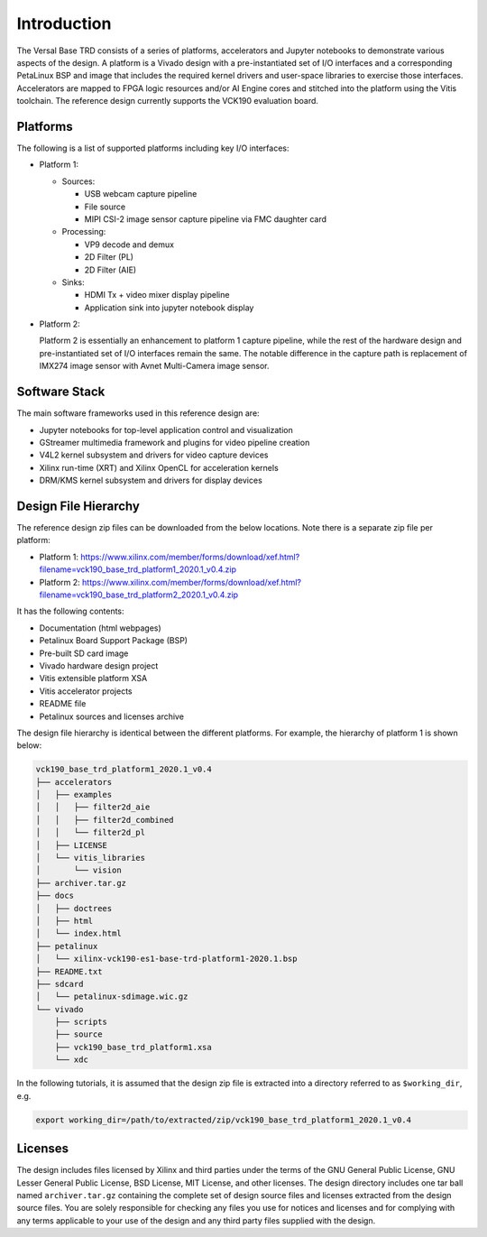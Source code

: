 Introduction
============

The Versal Base TRD consists of a series of platforms, accelerators and Jupyter
notebooks to demonstrate various aspects of the design. A platform is a Vivado
design with a pre-instantiated set of I/O interfaces and a corresponding
PetaLinux BSP and image that includes the required kernel drivers and user-space
libraries to exercise those interfaces. Accelerators are mapped to FPGA logic
resources and/or AI Engine cores and stitched into the platform using the Vitis
toolchain. The reference design currently supports the VCK190 evaluation board.

Platforms
---------

The following is a list of supported platforms including key I/O interfaces:

* Platform 1:

  * Sources:

    * USB webcam capture pipeline

    * File source

    * MIPI CSI-2 image sensor capture pipeline via FMC daughter card

  * Processing:

    * VP9 decode and demux

    * 2D Filter (PL)

    * 2D Filter (AIE)

  * Sinks:

    * HDMI Tx + video mixer display pipeline

    * Application sink into jupyter notebook display


* Platform 2:

  Platform 2 is essentially an enhancement to platform 1 capture pipeline,
  while the rest of the hardware design and pre-instantiated set of I/O
  interfaces remain the same. The notable difference in the capture path is
  replacement of IMX274 image sensor with Avnet Multi-Camera image sensor.

.. image:: images/system-bd.jpg
    :width: 1200px
    :alt: System Design Block Diagram

Software Stack
--------------

The main software frameworks used in this reference design are:

* Jupyter notebooks for top-level application control and visualization

* GStreamer multimedia framework and plugins for video pipeline creation

* V4L2 kernel subsystem and drivers for video capture devices

* Xilinx run-time (XRT) and Xilinx OpenCL for acceleration kernels

* DRM/KMS kernel subsystem and drivers for display devices

.. image:: images/sw-stack.jpg
    :width: 700px
    :alt: Software Stack Overview

Design File Hierarchy
---------------------

The reference design zip files can be downloaded from the below locations. Note
there is a separate zip file per platform:

* Platform 1: https://www.xilinx.com/member/forms/download/xef.html?filename=vck190_base_trd_platform1_2020.1_v0.4.zip

* Platform 2: https://www.xilinx.com/member/forms/download/xef.html?filename=vck190_base_trd_platform2_2020.1_v0.4.zip

It has the following contents:

* Documentation (html webpages)

* Petalinux Board Support Package (BSP)

* Pre-built SD card image

* Vivado hardware design project

* Vitis extensible platform XSA

* Vitis accelerator projects

* README file

* Petalinux sources and licenses archive

The design file hierarchy is identical between the different platforms. For
example, the hierarchy of platform 1 is shown below:

.. code-block::

   vck190_base_trd_platform1_2020.1_v0.4
   ├── accelerators
   │   ├── examples
   │   │   ├── filter2d_aie
   │   │   ├── filter2d_combined
   │   │   └── filter2d_pl
   │   ├── LICENSE
   │   └── vitis_libraries
   │       └── vision
   ├── archiver.tar.gz
   ├── docs
   │   ├── doctrees
   │   ├── html
   │   └── index.html
   ├── petalinux
   │   └── xilinx-vck190-es1-base-trd-platform1-2020.1.bsp
   ├── README.txt
   ├── sdcard
   │   └── petalinux-sdimage.wic.gz
   └── vivado
       ├── scripts
       ├── source
       ├── vck190_base_trd_platform1.xsa
       └── xdc

In the following tutorials, it is assumed that the design zip file is extracted
into a directory referred to as ``$working_dir``, e.g.

.. code-block:: bash

   export working_dir=/path/to/extracted/zip/vck190_base_trd_platform1_2020.1_v0.4

Licenses
--------

The design includes files licensed by Xilinx and third parties under the terms
of the GNU General Public License, GNU Lesser General Public License,
BSD License, MIT License, and other licenses. The design directory includes one
tar ball named ``archiver.tar.gz`` containing the complete set of design source
files and licenses extracted from the design source files. You are solely
responsible for checking any files you use for notices and licenses and for
complying with any terms applicable to your use of the design and any third
party files supplied with the design.

